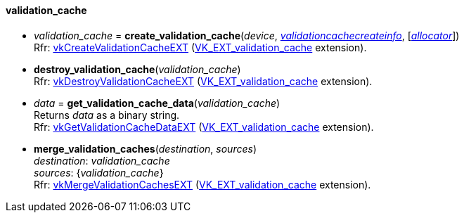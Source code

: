 
[[validation_cache]]
==== validation_cache

[[create_validation_cache]]
* _validation_cache_ = *create_validation_cache*(_device_, <<validationcachecreateinfo, _validationcachecreateinfo_>>,  [<<allocators, _allocator_>>]) +
[small]#Rfr: https://www.khronos.org/registry/vulkan/specs/1.1-extensions/html/vkspec.html#vkCreateValidationCacheEXT[vkCreateValidationCacheEXT] (https://www.khronos.org/registry/vulkan/specs/1.1-extensions/html/vkspec.html#VK_EXT_validation_cache[VK_EXT_validation_cache] extension).#


[[destroy_validation_cache]]
* *destroy_validation_cache*(_validation_cache_) +
[small]#Rfr: https://www.khronos.org/registry/vulkan/specs/1.1-extensions/html/vkspec.html#vkDestroyValidationCacheEXT[vkDestroyValidationCacheEXT] (https://www.khronos.org/registry/vulkan/specs/1.1-extensions/html/vkspec.html#VK_EXT_validation_cache[VK_EXT_validation_cache] extension).#


[[get_validation_cache_data]]
* _data_ = *get_validation_cache_data*(_validation_cache_) +
[small]#Returns _data_ as a binary string. +
Rfr: https://www.khronos.org/registry/vulkan/specs/1.1-extensions/html/vkspec.html#vkGetValidationCacheDataEXT[vkGetValidationCacheDataEXT] (https://www.khronos.org/registry/vulkan/specs/1.1-extensions/html/vkspec.html#VK_EXT_validation_cache[VK_EXT_validation_cache] extension).#


[[merge_validation_caches]]
* *merge_validation_caches*(_destination_, _sources_) +
[small]#_destination_: _validation_cache_ +
_sources_: {_validation_cache_} +
Rfr: https://www.khronos.org/registry/vulkan/specs/1.1-extensions/html/vkspec.html#vkMergeValidationCachesEXT[vkMergeValidationCachesEXT] (https://www.khronos.org/registry/vulkan/specs/1.1-extensions/html/vkspec.html#VK_EXT_validation_cache[VK_EXT_validation_cache] extension).#


